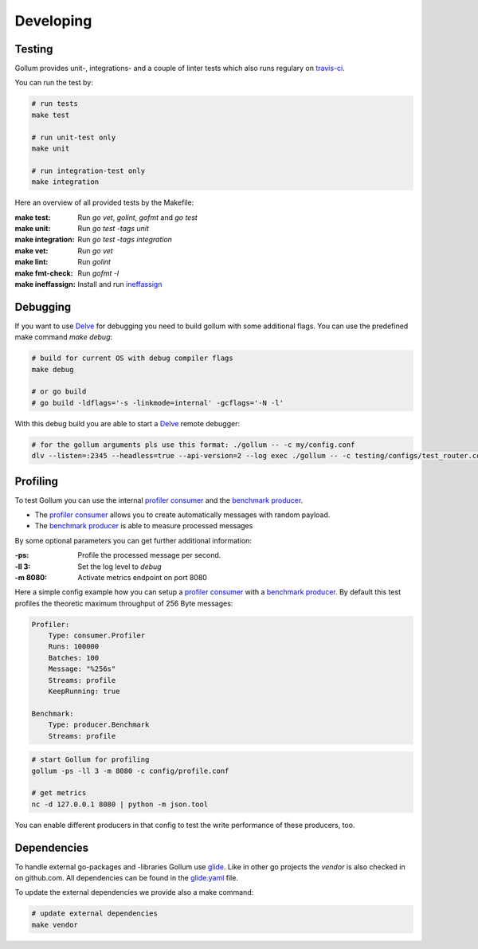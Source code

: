 Developing
==================================

Testing
---------------

Gollum provides unit-, integrations- and a couple of linter tests which also runs regulary on travis-ci_.

.. _travis-ci: https://travis-ci.org/trivago/gollum

You can run the test by:

.. code-block:: bash

    # run tests
    make test

    # run unit-test only
    make unit

    # run integration-test only
    make integration

Here an overview of all provided tests by the Makefile:

:make test:        Run `go vet`, `golint`, `gofmt` and `go test`
:make unit:        Run `go test -tags unit`
:make integration: Run `go test -tags integration`
:make vet:         Run `go vet`
:make lint:        Run `golint`
:make fmt-check:   Run `gofmt -l`
:make ineffassign: Install and run `ineffassign`_

.. _ineffassign: https://github.com/gordonklaus/ineffassign

Debugging
---------------

If you want to use Delve_ for debugging you need to build gollum with some additional flags.
You can use the predefined make command `make debug`:

.. code-block:: bash

    # build for current OS with debug compiler flags
    make debug

    # or go build
    # go build -ldflags='-s -linkmode=internal' -gcflags='-N -l'


With this debug build you are able to start a Delve_ remote debugger:

.. code-block:: bash

    # for the gollum arguments pls use this format: ./gollum -- -c my/config.conf
    dlv --listen=:2345 --headless=true --api-version=2 --log exec ./gollum -- -c testing/configs/test_router.conf -ll 3


.. _Delve: https://github.com/derekparker/delve


Profiling
---------------

To test Gollum you can use the internal `profiler consumer`_ and the `benchmark producer`_.

- The `profiler consumer`_ allows you to create automatically messages with random payload.
- The `benchmark producer`_ is able to measure processed messages

By some optional parameters you can get further additional information:

:-ps:     Profile the processed message per second.
:-ll 3:   Set the log level to `debug`
:-m 8080: Activate metrics endpoint on port 8080


.. _profiler consumer: ../gen/consumer/profiler.html
.. _benchmark producer: ../gen/producer/benchmark.html


Here a simple config example how you can setup a `profiler consumer`_ with a `benchmark producer`_.
By default this test profiles the theoretic maximum throughput of 256 Byte messages:

.. code-block:: yaml

    Profiler:
        Type: consumer.Profiler
        Runs: 100000
        Batches: 100
        Message: "%256s"
        Streams: profile
        KeepRunning: true

    Benchmark:
        Type: producer.Benchmark
        Streams: profile


.. code-block:: bash

    # start Gollum for profiling
    gollum -ps -ll 3 -m 8080 -c config/profile.conf

    # get metrics
    nc -d 127.0.0.1 8080 | python -m json.tool


You can enable different producers in that config to test the write performance of these producers, too.


Dependencies
---------------

To handle external go-packages and -libraries Gollum use glide_. Like in other go projects the `vendor`
is also checked in on github.com. All dependencies can be found in the glide.yaml_ file.

To update the external dependencies we provide also a make command:

.. code-block:: bash

    # update external dependencies
    make vendor

.. _glide: https://github.com/Masterminds/glide
.. _glide.yaml: https://github.com/trivago/gollum/blob/master/glide.yaml